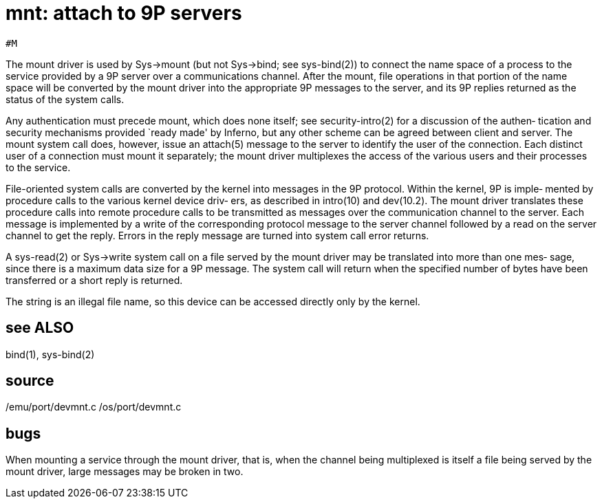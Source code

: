 = mnt: attach to 9P servers

    #M

The  mount  driver  is used by Sys->mount (but not Sys->bind;
see sys-bind(2)) to connect the name space of  a  process  to
the  service  provided  by  a 9P server over a communications
channel.  After the mount, file operations in that portion of
the name space will be converted by the mount driver into the
appropriate 9P messages to the server,  and  its  9P  replies
returned as the status of the system calls.

Any  authentication  must  precede  mount,  which  does  none
itself; see security-intro(2) for a discussion of the authen‐
tication  and  security  mechanisms  provided `ready made' by
Inferno, but any other scheme can be  agreed  between  client
and  server.   The  mount system call does, however, issue an
attach(5) message to the server to identify the user  of  the
connection.  Each distinct user of a connection must mount it
separately; the mount driver multiplexes the  access  of  the
various users and their processes to the service.

File-oriented  system  calls are converted by the kernel into
messages in the 9P protocol.  Within the kernel, 9P is imple‐
mented  by procedure calls to the various kernel device driv‐
ers, as described in  intro(10)  and  dev(10.2).   The  mount
driver translates these procedure calls into remote procedure
calls to be transmitted as messages  over  the  communication
channel  to  the  server.   Each  message is implemented by a
write of the corresponding protocol  message  to  the  server
channel  followed  by a read on the server channel to get the
reply.  Errors in the reply message are  turned  into  system
call error returns.

A  sys-read(2)  or Sys->write system call on a file served by
the mount driver may be translated into more  than  one  mes‐
sage,  since  there  is a maximum data size for a 9P message.
The system call will return  when  the  specified  number  of
bytes have been transferred or a short reply is returned.

The  string  is  an  illegal file name, so this device can be
accessed directly only by the kernel.

== see ALSO
bind(1), sys-bind(2)

== source
/emu/port/devmnt.c
/os/port/devmnt.c

== bugs
When mounting a service through the mount  driver,  that  is,
when  the  channel  being  multiplexed is itself a file being
served by the mount driver, large messages may be  broken  in
two.
